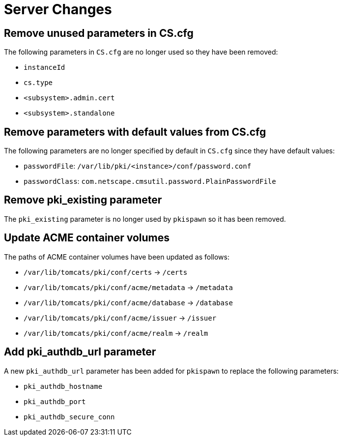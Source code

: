= Server Changes =

== Remove unused parameters in CS.cfg ==

The following parameters in `CS.cfg` are no longer used
so they have been removed:

* `instanceId`
* `cs.type`
* `<subsystem>.admin.cert`
* `<subsystem>.standalone`

== Remove parameters with default values from CS.cfg ==

The following parameters are no longer specified by default in `CS.cfg`
since they have default values:

* `passwordFile`: `/var/lib/pki/<instance>/conf/password.conf`
* `passwordClass`: `com.netscape.cmsutil.password.PlainPasswordFile`

== Remove pki_existing parameter ==

The `pki_existing` parameter is no longer used by `pkispawn`
so it has been removed.

== Update ACME container volumes ==

The paths of ACME container volumes have been updated as follows:

* `/var/lib/tomcats/pki/conf/certs` -> `/certs`
* `/var/lib/tomcats/pki/conf/acme/metadata` -> `/metadata`
* `/var/lib/tomcats/pki/conf/acme/database` -> `/database`
* `/var/lib/tomcats/pki/conf/acme/issuer` -> `/issuer`
* `/var/lib/tomcats/pki/conf/acme/realm` -> `/realm`

== Add pki_authdb_url parameter ==

A new `pki_authdb_url` parameter has been added for `pkispawn` to replace the following parameters:

* `pki_authdb_hostname`
* `pki_authdb_port`
* `pki_authdb_secure_conn`
